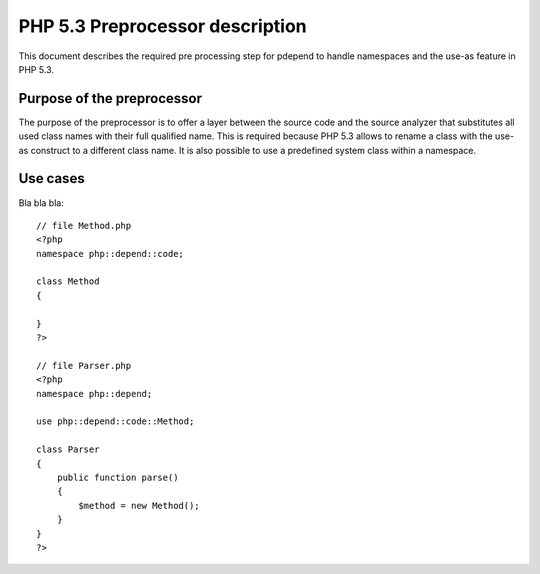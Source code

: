 ================================
PHP 5.3 Preprocessor description
================================

This document describes the required pre processing step for pdepend to handle
namespaces and the use-as feature in PHP 5.3.

Purpose of the preprocessor
===========================

The purpose of the preprocessor is to offer a layer between the source code and
the source analyzer that substitutes all used class names with their full 
qualified name. This is required because PHP 5.3 allows to rename a class with
the use-as construct to a different class name. It is also possible to use a 
predefined system class within a namespace.

Use cases
=========

Bla bla bla::

    // file Method.php
    <?php
    namespace php::depend::code;
    
    class Method
    {
    
    }
    ?>
    
    // file Parser.php
    <?php
    namespace php::depend;
    
    use php::depend::code::Method;
    
    class Parser
    {
        public function parse()
        {
            $method = new Method();
        }
    }
    ?>
    
    